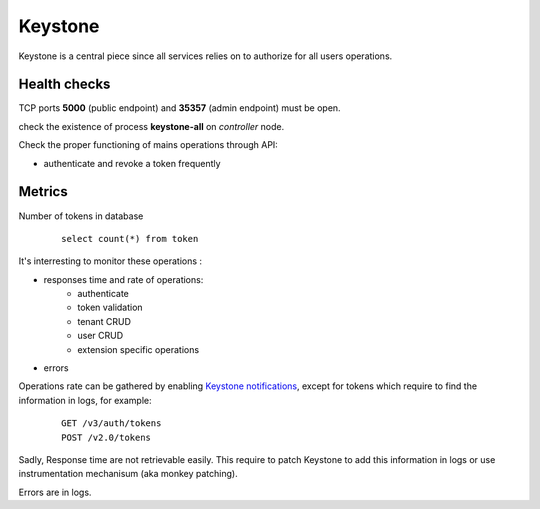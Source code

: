 .. _Monitoring-Ost-keystone:

Keystone
--------

Keystone is a central piece since all services relies on to authorize for all users operations.

Health checks
`````````````

TCP ports **5000** (public endpoint) and **35357** (admin endpoint) must be open.

check the existence of process **keystone-all** on *controller* node.

Check the proper functioning of mains operations through API:

- authenticate and revoke a token frequently

Metrics
```````
Number of tokens in database

 ::

   select count(*) from token



It's interresting to monitor these operations :

- responses time and rate of operations:
   - authenticate
   - token validation
   - tenant CRUD
   - user CRUD
   - extension specific operations
- errors

Operations rate can be gathered by enabling `Keystone notifications`_,
except for tokens which require to find the information in logs, for example:

    ::

     GET /v3/auth/tokens
     POST /v2.0/tokens

Sadly, Response time are not retrievable easily. This require to patch
Keystone to add this information in logs or use instrumentation
mechanisum (aka monkey patching).

Errors are in logs.

.. _Keystone notifications: http://docs.openstack.org/developer/keystone/event_notifications.html
